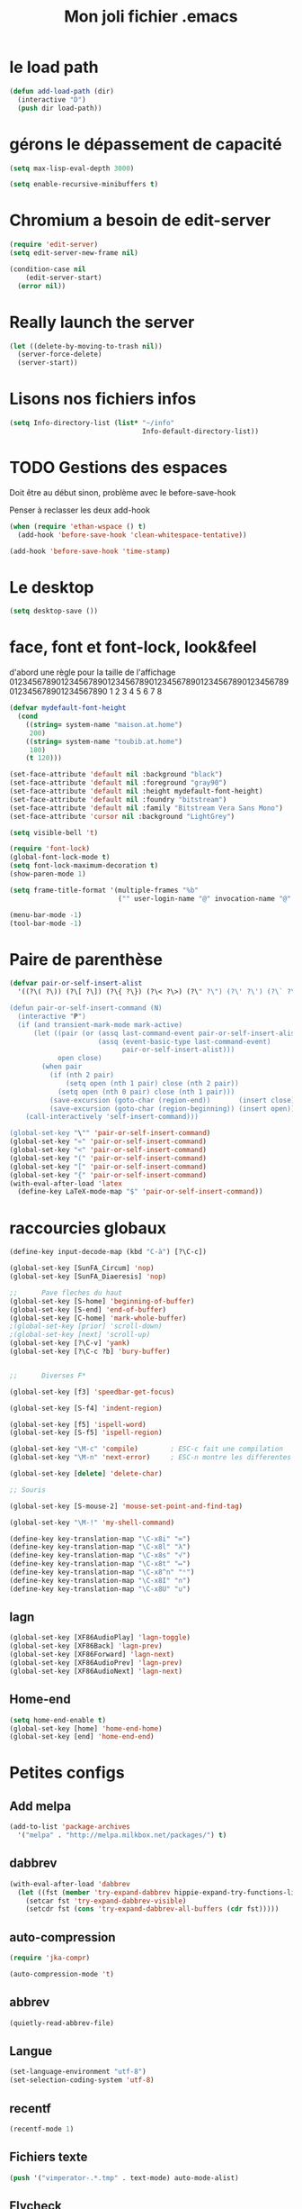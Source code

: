 #+TITLE: Mon joli fichier .emacs
#+OPTIONS: toc:nil num:nil ^:nil

* le load path
:PROPERTIES:
:ID:       0875263f-9b86-4115-9380-221aa25af6e3
:END:
#+begin_src emacs-lisp
  (defun add-load-path (dir)
    (interactive "D")
    (push dir load-path))
#+end_src

* gérons le dépassement de capacité
#+begin_src emacs-lisp
  (setq max-lisp-eval-depth 3000)

  (setq enable-recursive-minibuffers t)
#+end_src
* Chromium a besoin de edit-server
:PROPERTIES:
:ID:       89bfd095-c7f5-455b-b726-40d3bb011102
:END:
#+begin_src emacs-lisp :tangle no
  (require 'edit-server)
  (setq edit-server-new-frame nil)

  (condition-case nil
      (edit-server-start)
    (error nil))
#+end_src
* Really launch the server
#+begin_src emacs-lisp
  (let ((delete-by-moving-to-trash nil))
    (server-force-delete)
    (server-start))
#+end_src

* Lisons nos fichiers infos
:PROPERTIES:
:ID:       8863eaa9-3ef6-472c-8e1f-9f58b2cd7af9
:END:
#+begin_src emacs-lisp
  (setq Info-directory-list (list* "~/info"
                                   Info-default-directory-list))
#+end_src

* TODO Gestions des espaces
:PROPERTIES:
:ID:       31b77c03-0413-4005-a450-19e44c99ac5f
:END:
Doit être au début sinon, problème avec le before-save-hook

Penser à reclasser les deux add-hook
#+begin_src emacs-lisp
  (when (require 'ethan-wspace () t)
    (add-hook 'before-save-hook 'clean-whitespace-tentative))

  (add-hook 'before-save-hook 'time-stamp)
#+end_src

* Le desktop
#+begin_src emacs-lisp
  (setq desktop-save ())
#+end_src
* face, font et font-lock, look&feel
:PROPERTIES:
:ID:       2a7d9bc0-0d8d-47d8-b412-0759e4defe75
:END:
  d'abord une règle pour la taille de l'affichage
012345678901234567890123456789012345678901234567890123456789012345678901234567890
          1         2         3         4         5         6         7         8
#+begin_src emacs-lisp
  (defvar mydefault-font-height
    (cond
      ((string= system-name "maison.at.home")
       200)
      ((string= system-name "toubib.at.home")
       180)
      (t 120)))

  (set-face-attribute 'default nil :background "black")
  (set-face-attribute 'default nil :foreground "gray90")
  (set-face-attribute 'default nil :height mydefault-font-height)
  (set-face-attribute 'default nil :foundry "bitstream")
  (set-face-attribute 'default nil :family "Bitstream Vera Sans Mono")
  (set-face-attribute 'cursor nil :background "LightGrey")

  (setq visible-bell 't)

  (require 'font-lock)
  (global-font-lock-mode t)
  (setq font-lock-maximum-decoration t)
  (show-paren-mode 1)

  (setq frame-title-format '(multiple-frames "%b"
                             ("" user-login-name "@" invocation-name "@" system-name)))

  (menu-bar-mode -1)
  (tool-bar-mode -1)
#+end_src
* Paire de parenthèse
#+name: paire-de-parenthese
#+begin_src emacs-lisp :tangle no
  (defvar pair-or-self-insert-alist
    '((?\( ?\)) (?\[ ?\]) (?\{ ?\}) (?\< ?\>) (?\" ?\") (?\' ?\') (?\` ?\') (?\« ?\») (?\$ ?\$)))

  (defun pair-or-self-insert-command (N)
    (interactive "P")
    (if (and transient-mark-mode mark-active)
        (let ((pair (or (assq last-command-event pair-or-self-insert-alist)
                        (assq (event-basic-type last-command-event)
                              pair-or-self-insert-alist)))
              open close)
          (when pair
            (if (nth 2 pair)
                (setq open (nth 1 pair) close (nth 2 pair))
              (setq open (nth 0 pair) close (nth 1 pair)))
            (save-excursion (goto-char (region-end))       (insert close))
            (save-excursion (goto-char (region-beginning)) (insert open))))
      (call-interactively 'self-insert-command)))

  (global-set-key "\"" 'pair-or-self-insert-command)
  (global-set-key "«" 'pair-or-self-insert-command)
  (global-set-key "<" 'pair-or-self-insert-command)
  (global-set-key "(" 'pair-or-self-insert-command)
  (global-set-key "[" 'pair-or-self-insert-command)
  (global-set-key "{" 'pair-or-self-insert-command)
  (with-eval-after-load 'latex
    (define-key LaTeX-mode-map "$" 'pair-or-self-insert-command))
#+end_src

* raccourcies globaux
:PROPERTIES:
:ID:       b26b3373-e1ff-4a6e-a226-c63e195a9ceb
:END:
#+begin_src emacs-lisp
  (define-key input-decode-map (kbd "C-à") [?\C-c])

  (global-set-key [SunFA_Circum] 'nop)
  (global-set-key [SunFA_Diaeresis] 'nop)

  ;;      Pave fleches du haut
  (global-set-key [S-home] 'beginning-of-buffer)
  (global-set-key [S-end] 'end-of-buffer)
  (global-set-key [C-home] 'mark-whole-buffer)
  ;(global-set-key [prior] 'scroll-down)
  ;(global-set-key [next] 'scroll-up)
  (global-set-key [?\C-v] 'yank)
  (global-set-key [?\C-c ?b] 'bury-buffer)


  ;;      Diverses F*

  (global-set-key [f3] 'speedbar-get-focus)

  (global-set-key [S-f4] 'indent-region)

  (global-set-key [f5] 'ispell-word)
  (global-set-key [S-f5] 'ispell-region)

  (global-set-key "\M-c" 'compile)        ; ESC-c fait une compilation
  (global-set-key "\M-n" 'next-error)     ; ESC-n montre les differentes erreurs

  (global-set-key [delete] 'delete-char)

  ;; Souris

  (global-set-key [S-mouse-2] 'mouse-set-point-and-find-tag)

  (global-set-key "\M-!" 'my-shell-command)

  (define-key key-translation-map "\C-x8i" "∞")
  (define-key key-translation-map "\C-x8l" "λ")
  (define-key key-translation-map "\C-x8s" "√")
  (define-key key-translation-map "\C-x8t" "↦")
  (define-key key-translation-map "\C-x8^n" "ⁿ")
  (define-key key-translation-map "\C-x8I" "∩")
  (define-key key-translation-map "\C-x8U" "∪")

#+end_src

** lagn
:PROPERTIES:
:ID:       8c9ce6d5-bc15-410d-9667-2eb61bf410a7
:END:
#+begin_src emacs-lisp :tangle no
  (global-set-key [XF86AudioPlay] 'lagn-toggle)
  (global-set-key [XF86Back] 'lagn-prev)
  (global-set-key [XF86Forward] 'lagn-next)
  (global-set-key [XF86AudioPrev] 'lagn-prev)
  (global-set-key [XF86AudioNext] 'lagn-next)
#+end_src

** Home-end
   #+begin_src emacs-lisp
     (setq home-end-enable t)
     (global-set-key [home] 'home-end-home)
     (global-set-key [end] 'home-end-end)
   #+end_src
* Petites configs
** Add melpa
#+name: melpa
#+begin_src emacs-lisp
  (add-to-list 'package-archives
    '("melpa" . "http://melpa.milkbox.net/packages/") t)
#+end_src
** dabbrev
#+begin_src emacs-lisp
  (with-eval-after-load 'dabbrev
    (let ((fst (member 'try-expand-dabbrev hippie-expand-try-functions-list)))
      (setcar fst 'try-expand-dabbrev-visible)
      (setcdr fst (cons 'try-expand-dabbrev-all-buffers (cdr fst)))))
#+end_src

** auto-compression
:PROPERTIES:
:ID:       bb4b8b20-1119-46e9-ac76-60ac3864c744
:END:
#+begin_src emacs-lisp
  (require 'jka-compr)

  (auto-compression-mode 't)
#+end_src

** abbrev
:PROPERTIES:
:ID:       ccd2c801-ece6-4c92-b14b-e7bbd9d91b35
:END:
#+begin_src emacs-lisp
  (quietly-read-abbrev-file)
#+end_src

** Langue
:PROPERTIES:
:ID:       4749f1fb-abc3-4861-99d5-963307ceeeeb
:END:
#+begin_src emacs-lisp
  (set-language-environment "utf-8")
  (set-selection-coding-system 'utf-8)
#+end_src

** recentf
:PROPERTIES:
:ID:       1ca0d627-4494-459a-9a03-a62aabd1d62f
:END:
#+begin_src emacs-lisp
  (recentf-mode 1)
#+end_src

** Fichiers texte
:PROPERTIES:
:ID:       164173cc-e748-400d-aa06-940edde96add
:END:
#+begin_src emacs-lisp
  (push '("vimperator-.*.tmp" . text-mode) auto-mode-alist)
#+end_src

** Flycheck
   #+name: flycheck-enable
   #+begin_src emacs-lisp
     (require 'flycheck () t)

     (require 'flycheck-ledger () t)

     (add-hook 'after-init-hook #'global-flycheck-mode)
   #+end_src

** fonctions utiles
*** Disable des fonctions enquiquinante
:PROPERTIES:
:ID:       fb3cff40-1a64-4e1e-9c8f-aa46fbeb6ce5
:END:
#+begin_src emacs-lisp
  (put 'gnus-group-check-bogus-groups 'disabled t)
#+end_src

*** Enlève des "disabled"
:PROPERTIES:
:ID:       90cc2e7c-333b-407f-a060-c8d721dd6f90
:END:
#+begin_src emacs-lisp
  (put 'narrow-to-region 'disabled nil)
  (put 'narrow-to-page 'disabled nil)
  (put 'eval-expression 'disabled nil)
  (put 'downcase-region 'disabled nil)
  (put 'upcase-region 'disabled nil)
#+end_src

*** try-complete fonction
:PROPERTIES:
:ID:       89894fca-1f8b-414c-9767-707b8510af10
:END:
    ça sert encore ? ben oui...
#+begin_src emacs-lisp
  (defun try-complete-abbrev (old)
    (if (expand-abbrev)
        t nil))

  (defun try-complete-tag (old)
    (condition-case nil
        (if (complete-tag) t nil)
      (error nil)))

  (defun try-flyspell-auto-correct-word (old)
    (if flyspell-mode
        (progn
          (flyspell-auto-correct-word)
          (and
           (consp flyspell-auto-correct-region)
           (not (string= flyspell-auto-correct-word
                         (car flyspell-auto-correct-ring)))))
        ()))
#+end_src

*** Quelques autres
:PROPERTIES:
:ID:       6923c5de-ce77-4c41-b54b-a27bf21b6c78
:END:
#+begin_src emacs-lisp
  (defun nop () (interactive))

  (defun set-word-wrap () (interactive) (setq word-wrap t))

  (defun add-flyspell-to-hippie-expand ()
    (make-local-variable 'hippie-expand-try-functions-list)
    (setq hippie-expand-try-functions-list
          (append hippie-expand-try-functions-list '(try-flyspell-auto-correct-word))))

  (add-hook 'text-mode-hook 'turn-on-flyspell)
  (add-hook 'text-mode-hook 'text-mode-hook-identify)
  (add-hook 'text-mode-hook 'set-word-wrap)
  (add-hook 'text-mode-hook 'add-flyspell-to-hippie-expand)

  (defun mouse-set-point-and-find-tag (event)
    "Set the point to the position of the mouse and invoke find-tag on the word at the
  point.  This should be bound to a mouse click event type."
    (interactive "e")
    (mouse-set-point event)
    (find-tag (thing-at-point 'word)))

  (defun auto-fill-mode-on () (auto-fill-mode 1))
  (defun auto-fill-mode-off () (auto-fill-mode -1))
  (defun longlines-mode-on () (longlines-mode 1))

  (defalias 'report-debian-bug 'debian-bug)

  (defun my-shell-command (command)
    (interactive (list (read-from-minibuffer "Shell command: "
                                             nil nil nil 'shell-command-history)))
    (shell-command command (generate-new-buffer "*Async Shell*")))
#+end_src
*** Browse url
#+BEGIN_SRC emacs-lisp
  (require 'browse-url)

  (setq browse-url-browser-function (quote browse-url-generic))
  (setq browse-url-generic-program "x-www-browser")
#+END_SRC

** Set some auto-mode for ikiwiki alist
#+name: ikiwiki-automode
#+begin_src emacs-lisp
  (push '("\\._comment\\(_pending\\)?$" . markdown-mode) auto-mode-alist)
  (push '("\\.mdwn$" . markdown-mode) auto-mode-alist)
#+end_src

** git-annex
#+name: git-annex-dont-commit
#+begin_src emacs-lisp
  (setq git-annex-commit ())
#+end_src
* Qui suis-je
:PROPERTIES:
:ID:       823c7df7-e19e-4906-9937-4047451411d6
:END:
#+begin_src emacs-lisp
  (setq debian-changelog-mailing-address "vanicat@debian.org")
  (setq debian-changelog-full-name "Rémi Vanicat")

  (setq user-mail-address "remi.vanicat@gmail.com")
  (setq user-full-name "Rémi Vanicat")
  (setq debian-bug-use-From-address "vanicat@debian.org")

  (setq pgg-gpg-user-id "Rémi Vanicat <vanicat@debian.org>")
  (setq pgg-encrypt-for-me "Rémi Vanicat <vanicat@debian.org>")
#+end_src

* ISPELL
:PROPERTIES:
:ID:       ebf5cf4a-9f07-44a7-8854-e21c5bd07fd3
:END:
#+begin_src emacs-lisp
  (setq ispell-program-name "aspell")

  (require 'ispell)
  (setq ispell-highlight-face 'underline)

  (ispell-change-dictionary "francais-lrg" 't)

  (autoload 'guess-lang-buffer "guess-lang" "" 't)
  (autoload 'guess-lang-message "guess-lang" "" 't)

  (setq guess-lang-dictionnaries-path "~/.emacs.d/src/guess-lang-dictionaries")
  (setq guess-lang-languages-to-guess '("francais" "american"))


  (defun ispell-guess-dictionary ()
    (interactive)
    (let ((dict (guess-lang-buffer)))
      (if dict
          (ispell-change-dictionary dict))))

  (add-hook 'text-mode-hook #'ispell-guess-dictionary)
#+end_src

* Tramp
#+begin_src emacs-lisp
  (with-eval-after-load 'tramp
    (add-to-list 'tramp-default-proxies-alist
                 '(nil "\\`root\\'" "/ssh:%h:"))
    (add-to-list 'tramp-default-proxies-alist
                 (list (regexp-quote (system-name)) nil nil)))
#+end_src
* configurations des modes
** config ruby et rails
:PROPERTIES:
:ID:       ad85a2b9-dd75-4a44-a45a-fadcbbd71a26
:END:
#+begin_src emacs-lisp
  (modify-coding-system-alist 'file "\\..?rb$" 'utf-8)
  (modify-coding-system-alist 'file "\\.rhtml$" 'utf-8)

  (autoload 'rhtml-mode "rhtml-mode" "" t)

  (with-eval-after-load 'ruby-mode
    (require 'ruby-electric)

    (autoload 'autotest "autotest" "rez" t)

    (defun ruby-electric-return (arg)
      (interactive "P")
      (self-insert-command (prefix-numeric-value arg))
      (if (ruby-electric-space-can-be-expanded-p)
          (save-excursion
            (ruby-indent-line t)
            (newline)
            (ruby-insert-end))))

    (defvar my-ruby-outline-regexp "####? \\| *def\\>\\| *module\\>\\| *class\\>")

    (defun my-ruby-outline-level ()
    "compute the level of a outline for ruby"
    (save-match-data
     (cond
       ((looking-at "####") 2)
       ((looking-at "###") 1)
       ((looking-at "\\( *\\)")
        (+ 3 (length (match-string 1)))))))

    (defun define-ruby-outline ()
      (make-local-variable 'outline-regexp)
      (setq outline-regexp my-ruby-outline-regexp)
      (make-local-variable 'outline-level)
      (setq outline-level #'my-ruby-outline-level)
      (outline-minor-mode))
    (add-hook 'ruby-mode-hook 'define-ruby-outline))

  ;; (require 'nxml-mode)

  ;; (yas/load-directory "~/.myconfig/emacs.d/yasnippets/yasnippets-ruby/")
  ;; (yas/load-directory "~/.myconfig/emacs.d/yasnippets/yasnippets-rails/")

  (push '(".*\\.html.erb" . rhtml-mode) auto-mode-alist)

  (with-eval-after-load 'outline
    (progn
      (define-key outline-minor-mode-map [(control tab)] 'org-cycle)
      (define-key outline-minor-mode-map [(backtab)] 'org-global-cycle)))
#+end_src

** configurations C
:PROPERTIES:
:ID:       e8033fd5-649b-4a66-b70d-a0caeac259a6
:END:
#+begin_src emacs-lisp
  (with-eval-after-load 'cc-mode
    (setq c-brace-offset -2)
    (setq c-auto-newline 't)
    (add-hook 'c-mode-hook (lambda () (c-toggle-auto-hungry-state 1)))
    (add-hook 'c-mode-hook (lambda () (set 'dabbrev-case-fold-search ()))))
#+end_src

*** Edition des fichiers xmms2
#+begin_src emacs-lisp
  (with-eval-after-load 'cc-mode
    (defun xmms2-c-mode ()
      "C mode with adjusted defaults for use with the xmms2."
      (interactive)
      (c-mode)
      (c-set-style "K&R")
      (setq tab-width 4)
      (setq indent-tabs-mode t)
      (setq c-basic-offset 4)

      ;; Align closing paren with opening paren
      (c-set-offset 'arglist-close 'c-lineup-arglist-intro-after-paren)

      (add-hook 'c-special-indent-hook 'smart-tab-indent-hook))

    (defun get-nonempty-context ()
      (let ((curr-context (car (c-guess-basic-syntax))))
        (if (or (eq (car curr-context) 'arglist-intro)
                (eq (car curr-context) 'arglist-cont)
                (eq (car curr-context) 'arglist-cont-nonempty)
                (eq (car curr-context) 'arglist-close))
            curr-context
          nil))

      (defun smart-tab-indent-hook ()
        "Fixes indentation to pad with spaces in arglists."
        (let ((nonempty-ctx (get-nonempty-context)))
          (if nonempty-ctx
              (let ((tabbed-columns (+ (point-at-bol)
                                       (/ (c-langelem-col nonempty-ctx t)
                                          tab-width)))
                    (orig-column (current-column)))
                (tabify (point-at-bol) tabbed-columns)
                (untabify tabbed-columns (point-at-eol))
                                          ; editing tabs screws the pointer position
                (move-to-column orig-column)))))))

  (autoload 'xmms2-c-mode "cc-mode")
  (setq auto-mode-alist
        (cons '(".*xmms2.*/.*\\.[ch]$" . xmms2-c-mode)
              auto-mode-alist))
#+end_src

** Configurations ocaml
:PROPERTIES:
:ID:       5f5cb5fa-b5de-4cf5-9935-d09e45937efa
:END:
#+begin_src emacs-lisp
  (with-eval-after-load 'tuareg
    (setq tuareg-with-indent 0)
    (setq tuareg-function-indent 0)
    (setq tuareg-in-indent 0))

  ;(autoload 'tuareg-imenu-set-imenu "tuareg-imenu" "Configuration of imenu for tuareg" t)

  ;(add-hook 'tuareg-mode-hook 'tuareg-imenu-set-imenu)

  (setq completion-ignored-extensions
        (cons ".cmi" (cons ".cmo" completion-ignored-extensions)))
#+end_src

** Configuration lua
#+name: lua-conf
#+begin_src emacs-lisp
  (with-eval-after-load 'lua-mode
    (defvar my-lua-outline-regexp "-- \\*+")

    (defun my-lua-outline-level ()
      "compute the level of a outline for lua"
      (save-match-data
        (cond
         ((looking-at "-- \\(\\*+\\)") (length (match-string 1)))
         (t 1))))

    (defun define-lua-outline ()
      (make-local-variable 'outline-regexp)
      (setq outline-regexp my-lua-outline-regexp)
      (make-local-variable 'outline-level)
      (setq outline-level #'my-lua-outline-level)
      (outline-minor-mode))

    (add-hook 'lua-mode-hook 'define-lua-outline))
#+end_src
** Configuration lisp
:PROPERTIES:
:ID:       fedf760a-0745-44ab-9f2a-a632120f3e19
:END:
#+begin_src emacs-lisp
  (setq inferior-lisp-program "sbcl --noinform")

  ;; (setq slime-net-coding-system 'utf-8-unix)
  ;; ;; load slime:
  ;; (setq load-path (cons "/home/moi/.clc/packages/clbuild/source/slime" load-path))
  ;; (setq load-path (cons "/home/moi/.clc/packages/clbuild/source/slime/contrib" load-path))
  ;; (setq slime-backend "/home/moi/.clc/packages/clbuild/.swank-loader.lisp")
  ;; ;(setq inhibit-splash-screen t)
  ;; (load "/home/moi/.clc/packages/clbuild/source/slime/slime")
  ;; (setq inferior-lisp-program "/home/moi/.clc/packages/clbuild/clbuild preloaded")
  ;; (setq slime-use-autodoc-mode nil)
  ;; (slime-setup '(slime-fancy slime-tramp slime-asdf))
  ;; (setq slime-complete-symbol*-fancy t)
  ;; (setq slime-complete-symbol-function 'slime-fuzzy-complete-symbol)

  ;; (put 'with-accessors 'common-lisp-indent-function 2)
#+end_src

** lagn
:PROPERTIES:
:ID:       aa7e5923-38d6-494a-ab8f-52e41869db6b
:END:
#+begin_src emacs-lisp :tangle no
  (autoload 'lagn-list "lagn" "" t)
  (autoload 'lagn-search "lagn" "" t)
  (autoload 'lagn-toggle "lagn" "" t)
  (autoload 'lagn-prev "lagn" "" t)
  (autoload 'lagn-next "lagn" "" t)
#+end_src

** erc
:PROPERTIES:
:ID:       de65504b-346b-4109-aacd-1b8d9dd3e641
:END:
#+begin_src emacs-lisp
  (defun erc-freenode ()
    (interactive)
    (erc :server "irc.freenode.net" :full-name "Rémi Vanicat"
:nick "__DL__" :full-name "Rémi Vanicat"))

  (defun erc-debian ()
    (interactive)
    (erc :server "irc.oftc.net" :full-name "Rémi Vanicat"
:nick "__DL__" :full-name "Rémi Vanicat"))

  (defun erc-otaku ()
    (interactive)
    (erc :server "irc.otaku-irc.fr" :full-name "darkl" :nick "darkl"))
#+end_src

** google-maps
:PROPERTIES:
:ID:       41053174-198d-4fff-a97f-0b640d5a1792
:END:
#+begin_src emacs-lisp
  (autoload 'google-maps "google-maps" "" t)
#+end_src

** bbdb
:PROPERTIES:
:ID:       41053174-198d-4fff-a97f-0b640d5a8732
:END:
#+begin_src emacs-lisp
  ; (bbdb-initialize)
#+end_src
** apt-util

#+begin_src emacs-lisp :tangle no
  (with-eval-after-load 'apt-utils
    (require 'thingatpt)

    (defun apt-utils-choose-package ()
      "Choose a Debian package name."
      (let ((package
             (and (eq major-mode 'apt-utils-mode)
                  (cadr (member 'apt-package
                                (text-properties-at (point))))))
            (PC-word-delimiters "-"))
        (when (not (stringp package))
          (setq package (word-at-point)))
        (completing-read (if package
                             (format "Choose Debian package (%s): " package)
                           "Choose Debian package: ")
                         'apt-utils-choose-package-completion
                         nil t package)))

      ;; (defun apt-utils-add-package-links ()
      ;;   "Add hyperlinks to related Debian packages."
      ;;   (let ((keywords '("Conflicts" "Depends" "Enhances" "Package"
      ;;                     "Pre-Depends" "Provides" "Recommends" "Replaces"
      ;;                     "Suggests"))
      ;;         match)
      ;;     (if (hash-table-p apt-utils-current-links)
      ;;         (clrhash apt-utils-current-links)
      ;;         (setq apt-utils-current-links (make-hash-table :test 'equal)))
      ;;     (goto-char (point-min))
      ;;     (while (re-search-forward "^\\([^ \n:]+\\):\\( \\|$\\)"
      ;;                               (point-max) t)
      ;;       (setq match (match-string 1))
      ;;       (add-text-properties (if (looking-at "$")
      ;;                                (point) ;; Conffiles (also see below)
      ;;                                (1- (point)))
      ;;                            (save-excursion
      ;;                              (beginning-of-line)
      ;;                              (point))
      ;;                            `(,apt-utils-face-property apt-utils-field-keyword-face))
      ;;       (cond
      ;;         ((member match keywords)
      ;;          ;; Remove newline characters in field
      ;;          (let ((end (apt-field-end-position)))
      ;;            (subst-char-in-region (point) end ?\n ?\  )
      ;;            (canonically-space-region (point) end))
      ;;          ;; Find packages
      ;;          (let ((packages (apt-utils-current-field-packages))
      ;;                (inhibit-read-only t)
      ;;                face
      ;;                length length-no-version
      ;;                package)
      ;;            (while packages
      ;;              (setq package (car packages))
      ;;              (setq length (length package))
      ;;              ;; Remove version info (in parenthesis), and whitespace
      ;;              (setq package (apt-utils-replace-regexp-in-string
      ;;                             "\\((.*)\\|\\s-+\\)" "" package))
      ;;              (setq length-no-version (length package))
      ;;              ;; Package type
      ;;              (cond
      ;;                ((equal (apt-utils-package-type package t) 'normal)
      ;;                 (setq face 'apt-utils-normal-package-face))
      ;;                ((equal (apt-utils-package-type package t) 'virtual)
      ;;                 (setq face 'apt-utils-virtual-package-face))
      ;;                (t
      ;;                 (setq face 'apt-utils-broken-face)
      ;;                 (setq package 'broken)))
      ;;              ;; Store package links
      ;;              (apt-utils-current-links-add-package package)
      ;;              ;; Add text properties
      ;;              (add-text-properties (point) (+ (point) length-no-version)
      ;;                                   `(,apt-utils-face-property ,face
      ;;                                                              mouse-face highlight
      ;;                                                              apt-package ,package))
      ;;              ;; Version?
      ;;              (when (> length length-no-version)
      ;;                (add-text-properties (+ (point) length-no-version 1)
      ;;                                     (+ (point) length)
      ;;                                     `(,apt-utils-face-property apt-utils-version-face)))
      ;;              ;; Fill package names
      ;;              (when (and apt-utils-fill-packages
      ;;                         (> (current-column) (+ 2 (length match)))
      ;;                         (> (+ (current-column) length) fill-column))
      ;;                (when (equal (char-before) ?\ )
      ;;                  (delete-char -1))          ; trailing whitespace
      ;;                (insert "\n" (make-string (+ 2 (length match)) ? )))
      ;;              (forward-char length)
      ;;              (when (and (equal match "Package")
      ;;                         apt-utils-display-installed-status)
      ;;                (apt-utils-insert-installed-info package))
      ;;              (skip-chars-forward ", |\n")
      ;;              (setq packages (cdr packages)))))
      ;;         ((string-match-p "Description\\(-..\\)?" match)
      ;;          (add-text-properties (point)
      ;;                               (save-excursion
      ;;                                 (or
      ;;                                  (re-search-forward "^[^ ]" (point-max) t)
      ;;                                  (point-max)))
      ;;                               `(,apt-utils-face-property apt-utils-description-face)))
      ;;         ;; Conffiles doesn't have trailing space
      ;;         ((looking-at "$")
      ;;          nil)
      ;;         (t
      ;;          (add-text-properties (1- (point))
      ;;                               (save-excursion
      ;;                                 (end-of-line)
      ;;                                 (point))
      ;;                               `(,apt-utils-face-property apt-utils-field-contents-face)))))))
      )
#+end_src
** yas
#+name: yas-config
#+begin_src emacs-lisp
  (setq yas-trigger-key "<C-tab>")
  (with-eval-after-load 'yasnippet
    (yas-load-directory "~/.emacs.d/snippets/"))
#+end_src

* inconnus:
:PROPERTIES:
:ID:       55d5e2b7-e3df-4fc9-8334-bb2f911b4fc2
:END:
#+begin_src emacs-lisp
  (setq gnus-local-domain ())
#+end_src
* Woman and man
  #+name: woman-and-man
  #+begin_src emacs-lisp
    (defun woman-or-man (&optional re-cache)
      (interactive (list current-prefix-arg))
      (require 'woman)
      (let ((file-name (woman-file-name nil re-cache)))
        (condition-case nil
            (woman-find-file file-name)
          (error (man file-name)))))

    (global-set-key [f4] 'woman-or-man)
  #+end_src
* isearch ignore accentuated letter
#+name: isearc-accent
#+begin_src emacs-lisp
  (defvar my-isearch-case-table
    (let ((eqv-list '("aAàÀáÁâÂãÃäÄåÅ"
                      "cCçÇ"
                      "eEèÈéÉêÊëË"
                      "iIìÌíÍîÎïÏ"
                      "nNñÑ"
                      "oOòÒóÓôÔõÕöÖøØ"
                      "uUùÙúÚûÛüÜ"
                      "yYýÝÿ"))
          (table (make-char-table 'case-table))
          (parent (standard-case-table))
          (canon (make-char-table 'case-table)))
      (set-char-table-parent table parent)
      (set-char-table-parent canon (char-table-extra-slot parent 1))
      (mapcar (lambda (s)
                (mapcar (lambda (c) (aset canon c (aref s 0))) s))
              eqv-list)
      (set-char-table-extra-slot table 1 canon)
      (set-char-table-extra-slot table 2 nil)
      table)
    "a case table for ignoring accentuated letter")

  (defun my-set-isearch-case-table ()
    (interactive)
    (set-case-table my-isearch-case-table))

  (add-hook 'text-mode-hook 'my-set-isearch-case-table)

  ; this does nothing, and this doing nothing make baby cry.
  (defun my-isearch-case-table-advice (oldfun &rest args)
    (with-case-table my-isearch-case-table
      (apply oldfun args)))

  (defun my-set-buffer-case-table (&optional buffer)
    (interactive)
    (when buffer
      (with-current-buffer buffer
        (set-case-table my-isearch-case-table)))
    buffer)

  (advice-add 'isearch-mode :around #'my-isearch-case-table-advice)
  (advice-add 'isearch-forward-regexp :around #'my-isearch-case-table-advice)
#+end_src
* HELM
** loading, and configuring helm
#+name: helm-load
#+begin_src emacs-lisp
  (setq helm-command-prefix-key "C-c h")

  (require 'helm-config)

  ;; The default "C-x c" is quite close to "C-x C-c", which quits Emacs.
  ;; Changed to "C-c h". Note: We must set "C-c h" globally, because we
  ;; cannot change `helm-command-prefix-key' once `helm-config' is loaded.
  (global-set-key (kbd "C-c h") 'helm-command-prefix)
  ;(global-unset-key (kbd "C-x c"))

  (with-eval-after-load 'helm
    (define-key helm-map (kbd "<tab>") 'helm-execute-persistent-action) ; rebind tab to run persistent action
    (define-key helm-map (kbd "C-i") 'helm-execute-persistent-action) ; make TAB works in terminal
    (define-key helm-map (kbd "<C-dead-circumflex>")  'helm-select-action) ; list actions using C-z
    (define-key helm-map (kbd "C-^")  'helm-select-action) ; list actions using C-z
    )

  (when (executable-find "curl")
    (setq helm-google-suggest-use-curl-p t))

  (setq helm-split-window-in-side-p           t ; open helm buffer inside current window, not occupy whole other window
        helm-buffers-fuzzy-matching           t ; fuzzy matching buffer names when non--nil
        helm-move-to-line-cycle-in-source     t ; move to end or beginning of source when reaching top or bottom of source.
        helm-ff-search-library-in-sexp        t ; search for library in `require' and `declare-function' sexp.
        helm-scroll-amount                    8 ; scroll 8 lines other window using M-<next>/M-<prior>
        helm-ff-file-name-history-use-recentf t)

  (helm-mode 1)
#+end_src
** Binding helm command
#+name: helm-key
#+begin_src emacs-lisp
  (global-set-key (kbd "M-x") 'helm-M-x)
  (global-set-key (kbd "<menu>") 'helm-M-x)
  (global-set-key (kbd "M-y") 'helm-show-kill-ring)
  (global-set-key (kbd "C-x b") 'helm-mini)
  (global-set-key (kbd "C-x C-f") 'helm-find-files)
  (global-set-key [f4] 'helm-man-woman)
  (global-set-key (kbd "C-c h o") 'helm-occur)
  (global-set-key (kbd "C-c h g") 'helm-do-grep)
#+end_src
** Diacritique and helm
#+name: herm-diacritique
#+begin_src emacs-lisp
  (advice-add #'helm-candidate-buffer :filter-return #'my-set-buffer-case-table)
#+end_src
* Remember note
#+name: remember-note
#+begin_src emacs-lisp
  (remember-notes)
#+end_src
